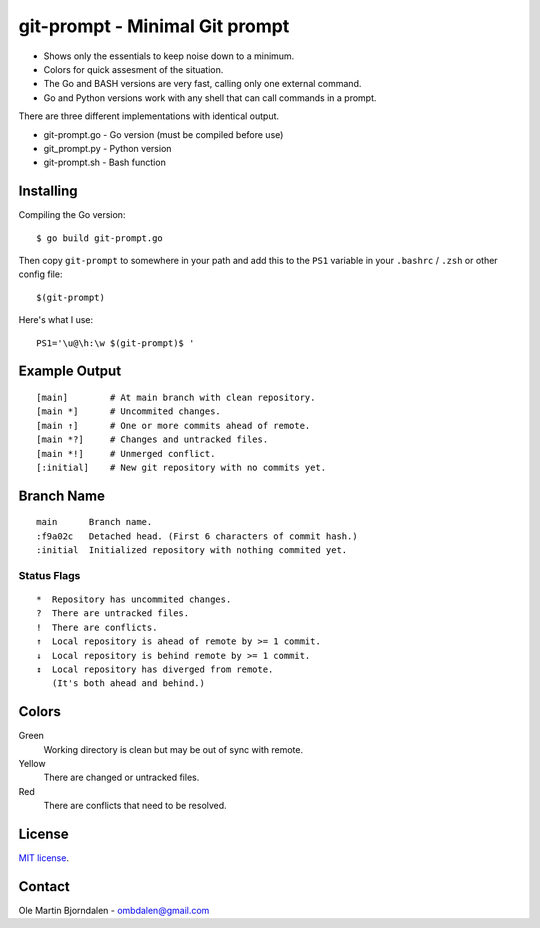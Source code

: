 git-prompt - Minimal Git prompt
===============================

* Shows only the essentials to keep noise down to a minimum.
* Colors for quick assesment of the situation.
* The Go and BASH versions are very fast, calling only one
  external command.
* Go and Python versions work with any shell that can call
  commands in a prompt.

There are three different implementations with identical output.

* git-prompt.go - Go version (must be compiled before use)
* git_prompt.py - Python version
* git-prompt.sh - Bash function


Installing
----------

Compiling the Go version::

    $ go build git-prompt.go

Then copy ``git-prompt`` to somewhere in your path and add this to the
``PS1`` variable in your ``.bashrc`` / ``.zsh`` or other config file::

    $(git-prompt)

Here's what I use::

    PS1='\u@\h:\w $(git-prompt)$ '



Example Output
--------------

::

    [main]        # At main branch with clean repository.
    [main *]      # Uncommited changes.
    [main ↑]      # One or more commits ahead of remote.
    [main *?]     # Changes and untracked files.
    [main *!]     # Unmerged conflict.
    [:initial]    # New git repository with no commits yet.


Branch Name
-----------

::

    main      Branch name.
    :f9a02c   Detached head. (First 6 characters of commit hash.)
    :initial  Initialized repository with nothing commited yet.


Status Flags
^^^^^^^^^^^^

::

    *  Repository has uncommited changes.
    ?  There are untracked files.
    !  There are conflicts.
    ↑  Local repository is ahead of remote by >= 1 commit.
    ↓  Local repository is behind remote by >= 1 commit.
    ↕  Local repository has diverged from remote.
       (It's both ahead and behind.)


Colors
------

Green
    Working directory is clean but may be out of sync with remote.

Yellow
    There are changed or untracked files.

Red
    There are conflicts that need to be resolved.


License
-------

`MIT license <http://en.wikipedia.org/wiki/MIT_License>`_.


Contact
-------

Ole Martin Bjorndalen - ombdalen@gmail.com
